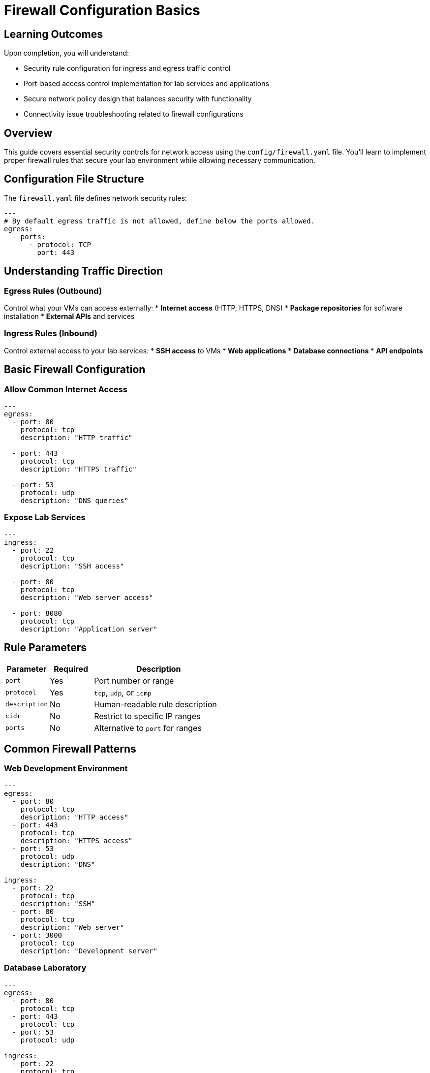 = Firewall Configuration Basics
:estimated-time: 15-20 minutes

== Learning Outcomes

Upon completion, you will understand:

* Security rule configuration for ingress and egress traffic control
* Port-based access control implementation for lab services and applications
* Secure network policy design that balances security with functionality
* Connectivity issue troubleshooting related to firewall configurations

== Overview

This guide covers essential security controls for network access using the `config/firewall.yaml` file. You'll learn to implement proper firewall rules that secure your lab environment while allowing necessary communication.

== Configuration File Structure

The `firewall.yaml` file defines network security rules:

[source,yaml]
----
---
# By default egress traffic is not allowed, define below the ports allowed.
egress:
  - ports:
      - protocol: TCP
        port: 443
----

== Understanding Traffic Direction

=== Egress Rules (Outbound)
Control what your VMs can access externally:
* **Internet access** (HTTP, HTTPS, DNS)
* **Package repositories** for software installation
* **External APIs** and services

=== Ingress Rules (Inbound)  
Control external access to your lab services:
* **SSH access** to VMs
* **Web applications** 
* **Database connections**
* **API endpoints**

== Basic Firewall Configuration

=== Allow Common Internet Access

[source,yaml]
----
---
egress:
  - port: 80
    protocol: tcp
    description: "HTTP traffic"
    
  - port: 443
    protocol: tcp  
    description: "HTTPS traffic"
    
  - port: 53
    protocol: udp
    description: "DNS queries"
----

=== Expose Lab Services

[source,yaml]
----
---
ingress:
  - port: 22
    protocol: tcp
    description: "SSH access"
    
  - port: 80
    protocol: tcp
    description: "Web server access"
    
  - port: 8080
    protocol: tcp
    description: "Application server"
----

== Rule Parameters

[cols="1,1,3"]
|===
|Parameter |Required |Description

|`port`
| Yes  
|Port number or range

|`protocol`
| Yes
|`tcp`, `udp`, or `icmp`

|`description`
|No
|Human-readable rule description

|`cidr`
|No
|Restrict to specific IP ranges

|`ports`
|No
|Alternative to `port` for ranges
|===

== Common Firewall Patterns

=== Web Development Environment

[source,yaml]
----
---
egress:
  - port: 80
    protocol: tcp
    description: "HTTP access"
  - port: 443  
    protocol: tcp
    description: "HTTPS access"
  - port: 53
    protocol: udp
    description: "DNS"

ingress:
  - port: 22
    protocol: tcp
    description: "SSH"  
  - port: 80
    protocol: tcp
    description: "Web server"
  - port: 3000
    protocol: tcp
    description: "Development server"
----

=== Database Laboratory

[source,yaml]
----
---
egress:
  - port: 80
    protocol: tcp
  - port: 443
    protocol: tcp
  - port: 53
    protocol: udp

ingress:
  - port: 22
    protocol: tcp
    description: "SSH access"
  - port: 5432
    protocol: tcp
    description: "PostgreSQL"  
  - port: 3306
    protocol: tcp
    description: "MySQL"
----

=== Container Platform Lab

[source,yaml]
----
---
egress:
  - port: 80
    protocol: tcp
  - port: 443
    protocol: tcp  
  - port: 53
    protocol: udp

ingress:
  - port: 22
    protocol: tcp
  - port: 6443
    protocol: tcp
    description: "Kubernetes API"
  - port: 30000-32767
    protocol: tcp
    description: "NodePort services"
----

== Port Ranges

Define ranges for multiple services:

[source,yaml]
----
---
ingress:
  - ports: "8000-8099"
    protocol: tcp
    description: "Development services"
    
  - ports: "30000-32767" 
    protocol: tcp
    description: "Kubernetes NodePorts"
----

== Security Best Practices

=== Principle of Least Privilege
* **Start restrictive**: Only open ports you need
* **Document rules**: Use clear descriptions
* **Regular review**: Remove unused rules

=== Common Required Ports
* **Port 22**: SSH access (usually required)
* **Port 80/443**: Web traffic (often needed)
* **Port 53**: DNS (required for internet access)

== Testing Firewall Rules  

Verify connectivity after configuration:

[source,bash]
----
# Test outbound connectivity
curl -I https://google.com

# Test service accessibility  
nc -zv <lab-url> 8080

# Check SSH access
ssh user@<vm-ip>
----

## Example: Complete Web Lab

[source,yaml]
----
---
# Allow VMs to access internet for packages/updates
egress:
  - port: 80
    protocol: tcp
    description: "HTTP for package repos"
  - port: 443
    protocol: tcp
    description: "HTTPS for secure repos"  
  - port: 53
    protocol: udp
    description: "DNS resolution"

# Allow external access to lab services  
ingress:
  - port: 22
    protocol: tcp
    description: "SSH administration"
  - port: 80
    protocol: tcp
    description: "Apache web server"
  - port: 443
    protocol: tcp  
    description: "HTTPS web server"
  - port: 8080
    protocol: tcp
    description: "Tomcat application server"
  - port: 3000
    protocol: tcp
    description: "Node.js development server"
----

== Troubleshooting

**Can't access internet from VMs?**
→ Check egress rules for ports 80, 443, 53

**Can't reach lab services?**
→ Verify ingress rules for your service ports

**SSH connection refused?**
→ Ensure port 22 is in ingress rules

== Security Considerations

=== Default Deny
* All ports are **blocked by default**
* Only explicitly allowed ports are accessible
* This provides maximum security

=== Documentation  
* **Always describe rules** for future reference
* **Group related rules** logically
* **Review periodically** and remove unused rules

== Related Documentation

* xref:vm-basics.adoc[VM Configuration Basics] - Configure services that need firewall access
* xref:networking-basics.adoc[Networking Basics] - Network topology and firewall interaction
* xref:enterprise-lab-patterns.adoc[Enterprise Lab Patterns] - Complex firewall scenarios - CIDR restrictions, complex rules

[bibliography]
== References

* [[[agnosticd-base]]] Red Hat GPTE Team. AgnosticD Zero Touch Base RHEL Configuration. 
  `/home/wilson/Projects/agnosticd/ansible/configs/zero-touch-base-rhel/default_vars_openshift_cnv.yaml`. 2024.

* [[[template-instances]]] Red Hat GPTE Team. Zero Touch Template Instance Configuration. 
  `/home/wilson/Projects/zero_touch_template_wilson/config/instances.yaml`. 2024.
